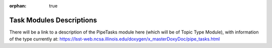 :orphan: true

#########################
Task Modules Descriptions
#########################


.. pipetasks:
   
There will be a link to a description of the PipeTasks module here (which will be of Topic Type Module), with information of the type currently at:
https://lsst-web.ncsa.illinois.edu/doxygen/x_masterDoxyDoc/pipe_tasks.html


